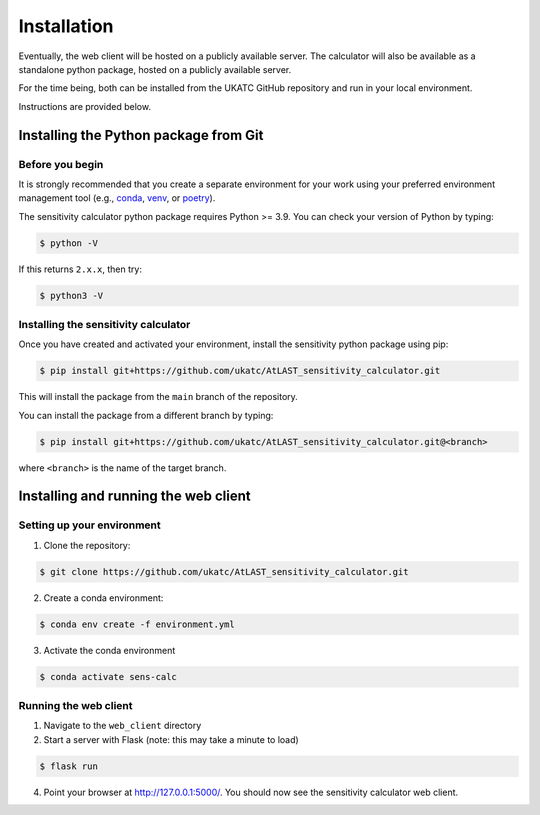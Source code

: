 Installation
============

Eventually, the web client will be hosted on a publicly available server. The calculator will also be
available as a standalone python package, hosted on a publicly available server.

For the time being, both can be installed from the UKATC GitHub repository and run in your local environment.

Instructions are provided below.

Installing the Python package from Git
--------------------------------------

Before you begin
################

It is strongly recommended that you create a separate environment for your work using your
preferred environment management tool (e.g., `conda <https://docs.conda.io/en/latest/>`__,
`venv <https://realpython.com/python-virtual-environments-a-primer/>`__,
or `poetry <https://python-poetry.org/docs/>`__).

The sensitivity calculator python package requires Python >= 3.9. You can check your version of Python by
typing:

.. code-block:: bash

    $ python -V

If this returns ``2.x.x``, then try:

.. code-block:: bash

    $ python3 -V


Installing the sensitivity calculator
####################################

Once you have created and activated your environment, install the sensitivity python package using pip:

.. code-block:: bash

    $ pip install git+https://github.com/ukatc/AtLAST_sensitivity_calculator.git

This will install the package from the ``main`` branch of the repository.

You can install the package from a different branch by typing:

.. code-block:: bash

    $ pip install git+https://github.com/ukatc/AtLAST_sensitivity_calculator.git@<branch>

where ``<branch>`` is the name of the target branch.

Installing and running the web client
-------------------------------------

Setting up your environment
###########################

1. Clone the repository:

.. code-block:: bash

    $ git clone https://github.com/ukatc/AtLAST_sensitivity_calculator.git


2. Create a conda environment:

.. code-block:: bash

   $ conda env create -f environment.yml


3. Activate the conda environment

.. code-block:: bash

   $ conda activate sens-calc


Running the web client
######################

1. Navigate to the ``web_client`` directory
2. Start a server with Flask (note: this may take a minute to load)

.. code-block:: bash

   $ flask run


4. Point your browser at http://127.0.0.1:5000/. You should now see the sensitivity calculator web client.


